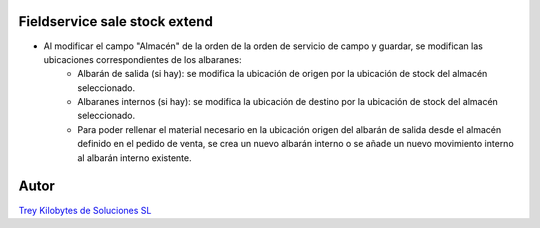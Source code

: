 .. image:: https://img.shields.io/badge/licence-AGPL--3-blue.svg
   :target: https://www.gnu.org/licenses/agpl-3.0-standalone.html
   :alt: License: AGPL-3

Fieldservice sale stock extend
==============================

- Al modificar el campo "Almacén" de la orden de la orden de servicio de campo y guardar, se modifican las ubicaciones correspondientes de los albaranes:
    - Albarán de salida (si hay): se modifica la ubicación de origen por la ubicación de stock del almacén seleccionado.
    - Albaranes internos (si hay): se modifica la ubicación de destino por la ubicación de stock del almacén seleccionado.
    - Para poder rellenar el material necesario en la ubicación origen del albarán de salida desde el almacén definido en el pedido de venta, se crea un nuevo albarán interno o se añade un nuevo movimiento interno al albarán interno existente.

Autor
=====
.. image:: https://trey.es/logo.png
   :alt: License: Trey Kilobytes de Soluciones SL
`Trey Kilobytes de Soluciones SL <https://www.trey.es>`_

